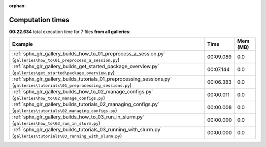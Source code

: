
:orphan:

.. _sphx_glr_sg_execution_times:


Computation times
=================
**00:22.634** total execution time for 7 files **from all galleries**:

.. container::

  .. raw:: html

    <style scoped>
    <link href="https://cdnjs.cloudflare.com/ajax/libs/twitter-bootstrap/5.3.0/css/bootstrap.min.css" rel="stylesheet" />
    <link href="https://cdn.datatables.net/1.13.6/css/dataTables.bootstrap5.min.css" rel="stylesheet" />
    </style>
    <script src="https://code.jquery.com/jquery-3.7.0.js"></script>
    <script src="https://cdn.datatables.net/1.13.6/js/jquery.dataTables.min.js"></script>
    <script src="https://cdn.datatables.net/1.13.6/js/dataTables.bootstrap5.min.js"></script>
    <script type="text/javascript" class="init">
    $(document).ready( function () {
        $('table.sg-datatable').DataTable({order: [[1, 'desc']]});
    } );
    </script>

  .. list-table::
   :header-rows: 1
   :class: table table-striped sg-datatable

   * - Example
     - Time
     - Mem (MB)
   * - :ref:`sphx_glr_gallery_builds_how_to_01_preprocess_a_session.py` (``galleries\how_to\01_preprocess_a_session.py``)
     - 00:09.089
     - 0.0
   * - :ref:`sphx_glr_gallery_builds_get_started_package_overview.py` (``galleries\get_started\package_overview.py``)
     - 00:07.144
     - 0.0
   * - :ref:`sphx_glr_gallery_builds_tutorials_01_preprocessing_sessions.py` (``galleries\tutorials\01_preprocessing_sessions.py``)
     - 00:06.383
     - 0.0
   * - :ref:`sphx_glr_gallery_builds_how_to_02_manage_configs.py` (``galleries\how_to\02_manage_configs.py``)
     - 00:00.011
     - 0.0
   * - :ref:`sphx_glr_gallery_builds_tutorials_02_managing_configs.py` (``galleries\tutorials\02_managing_configs.py``)
     - 00:00.008
     - 0.0
   * - :ref:`sphx_glr_gallery_builds_how_to_03_run_in_slurm.py` (``galleries\how_to\03_run_in_slurm.py``)
     - 00:00.000
     - 0.0
   * - :ref:`sphx_glr_gallery_builds_tutorials_03_running_with_slurm.py` (``galleries\tutorials\03_running_with_slurm.py``)
     - 00:00.000
     - 0.0
